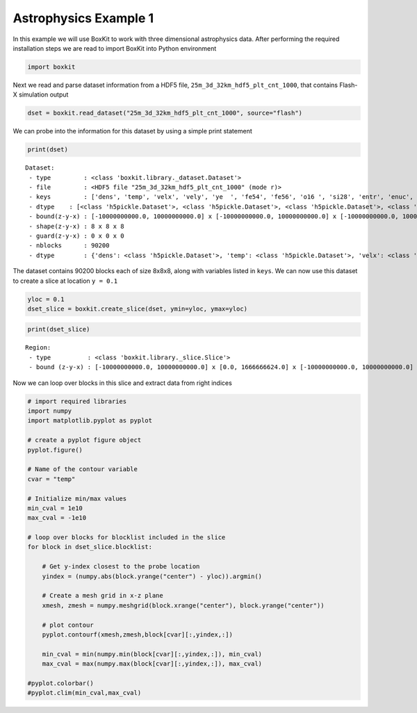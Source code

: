 ########################
 Astrophysics Example 1
########################

In this example we will use BoxKit to work with three dimensional
astrophysics data. After performing the required installation steps we
are read to import BoxKit into Python environment

.. code:: ipython3

   import boxkit

Next we read and parse dataset information from a HDF5 file,
``25m_3d_32km_hdf5_plt_cnt_1000``, that contains Flash-X simulation
output

.. code:: ipython3

   dset = boxkit.read_dataset("25m_3d_32km_hdf5_plt_cnt_1000", source="flash")

We can probe into the information for this dataset by using a simple
print statement

.. code:: ipython3

   print(dset)

.. parsed-literal::

   Dataset:
    - type         : <class 'boxkit.library._dataset.Dataset'>
    - file         : <HDF5 file "25m_3d_32km_hdf5_plt_cnt_1000" (mode r)>
    - keys         : ['dens', 'temp', 'velx', 'vely', 'ye  ', 'fe54', 'fe56', 'o16 ', 'si28', 'entr', 'enuc', 'cr48', 'cr56', 'fe52', 'ni56', 'pres', 'c12 ', 's32 ', 'gpot', 'gamc', 'dtbn', 'velz']
    - dtype    : [<class 'h5pickle.Dataset'>, <class 'h5pickle.Dataset'>, <class 'h5pickle.Dataset'>, <class 'h5pickle.Dataset'>, <class 'h5pickle.Dataset'>, <class 'h5pickle.Dataset'>, <class 'h5pickle.Dataset'>, <class 'h5pickle.Dataset'>, <class 'h5pickle.Dataset'>, <class 'h5pickle.Dataset'>, <class 'h5pickle.Dataset'>, <class 'h5pickle.Dataset'>, <class 'h5pickle.Dataset'>, <class 'h5pickle.Dataset'>, <class 'h5pickle.Dataset'>, <class 'h5pickle.Dataset'>, <class 'h5pickle.Dataset'>, <class 'h5pickle.Dataset'>, <class 'h5pickle.Dataset'>, <class 'h5pickle.Dataset'>, <class 'h5pickle.Dataset'>, <class 'h5pickle.Dataset'>]
    - bound(z-y-x) : [-10000000000.0, 10000000000.0] x [-10000000000.0, 10000000000.0] x [-10000000000.0, 10000000000.0]
    - shape(z-y-x) : 8 x 8 x 8
    - guard(z-y-x) : 0 x 0 x 0
    - nblocks      : 90200
    - dtype        : {'dens': <class 'h5pickle.Dataset'>, 'temp': <class 'h5pickle.Dataset'>, 'velx': <class 'h5pickle.Dataset'>, 'vely': <class 'h5pickle.Dataset'>, 'ye  ': <class 'h5pickle.Dataset'>, 'fe54': <class 'h5pickle.Dataset'>, 'fe56': <class 'h5pickle.Dataset'>, 'o16 ': <class 'h5pickle.Dataset'>, 'si28': <class 'h5pickle.Dataset'>, 'entr': <class 'h5pickle.Dataset'>, 'enuc': <class 'h5pickle.Dataset'>, 'cr48': <class 'h5pickle.Dataset'>, 'cr56': <class 'h5pickle.Dataset'>, 'fe52': <class 'h5pickle.Dataset'>, 'ni56': <class 'h5pickle.Dataset'>, 'pres': <class 'h5pickle.Dataset'>, 'c12 ': <class 'h5pickle.Dataset'>, 's32 ': <class 'h5pickle.Dataset'>, 'gpot': <class 'h5pickle.Dataset'>, 'gamc': <class 'h5pickle.Dataset'>, 'dtbn': <class 'h5pickle.Dataset'>, 'velz': <class 'h5pickle.Dataset'>}

The dataset contains 90200 blocks each of size 8x8x8, along with
variables listed in ``keys``. We can now use this dataset to create a
slice at location ``y = 0.1``

.. code:: ipython3

   yloc = 0.1
   dset_slice = boxkit.create_slice(dset, ymin=yloc, ymax=yloc)

.. code:: ipython3

   print(dset_slice)

.. parsed-literal::

   Region:
    - type          : <class 'boxkit.library._slice.Slice'>
    - bound (z-y-x) : [-10000000000.0, 10000000000.0] x [0.0, 1666666624.0] x [-10000000000.0, 10000000000.0]

Now we can loop over blocks in this slice and extract data from right
indices

.. code:: ipython3

   # import required libraries
   import numpy
   import matplotlib.pyplot as pyplot

   # create a pyplot figure object
   pyplot.figure()

   # Name of the contour variable
   cvar = "temp"

   # Initialize min/max values
   min_cval = 1e10
   max_cval = -1e10

   # loop over blocks for blocklist included in the slice
   for block in dset_slice.blocklist:

       # Get y-index closest to the probe location
       yindex = (numpy.abs(block.yrange("center") - yloc)).argmin()

       # Create a mesh grid in x-z plane
       xmesh, zmesh = numpy.meshgrid(block.xrange("center"), block.yrange("center"))

       # plot contour
       pyplot.contourf(xmesh,zmesh,block[cvar][:,yindex,:])

       min_cval = min(numpy.min(block[cvar][:,yindex,:]), min_cval)
       max_cval = max(numpy.max(block[cvar][:,yindex,:]), max_cval)

   #pyplot.colorbar()
   #pyplot.clim(min_cval,max_cval)

.. image:: output_10_0.png
